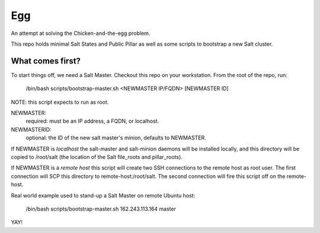 Egg
###

An attempt at solving the Chicken-and-the-egg problem.

This repo holds minimal Salt States and Public Pillar as well as some scripts
to bootstrap a new Salt cluster.  

What comes first?
=================

To start things off, we need a Salt Master.  Checkout this repo on your
workstation.  From the root of the repo, run:

    /bin/bash scripts/bootstrap-master.sh <NEWMASTER IP/FQDN> [NEWMASTER ID]

NOTE: this script expects to run as root.

NEWMASTER:
 required: must be an IP address, a FQDN, or localhost.

NEWMASTERID:
 optional: the ID of the new salt master's minion, defaults to NEWMASTER. 

If NEWMASTER is *localhost* the salt-master and salt-minion daemons will be
installed locally, and this directory will be copied to /root/salt
(the location of the Salt file_roots and pillar_roots).

If NEWMASTER is a *remote host* this script will create two SSH connections
to the remote host as root user. The first connection will SCP this directory
to remote-host:/root/salt. The second connection will fire this script off on
the remote-host.

Real world example used to stand-up a Salt Master on remote Ubuntu host:

    /bin/bash scripts/bootstrap-master.sh 162.243.113.164 master

YAY!
